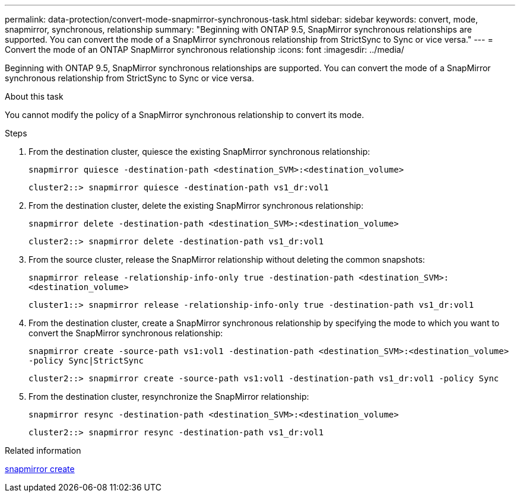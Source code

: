 ---
permalink: data-protection/convert-mode-snapmirror-synchronous-task.html
sidebar: sidebar
keywords: convert, mode, snapmirror, synchronous, relationship
summary: "Beginning with ONTAP 9.5, SnapMirror synchronous relationships are supported. You can convert the mode of a SnapMirror synchronous relationship from StrictSync to Sync or vice versa."
---
= Convert the mode of an ONTAP SnapMirror synchronous relationship
:icons: font
:imagesdir: ../media/

[.lead]
Beginning with ONTAP 9.5, SnapMirror synchronous relationships are supported. You can convert the mode of a SnapMirror synchronous relationship from StrictSync to Sync or vice versa.

.About this task

You cannot modify the policy of a SnapMirror synchronous relationship to convert its mode.

.Steps

. From the destination cluster, quiesce the existing SnapMirror synchronous relationship:
+
`snapmirror quiesce -destination-path <destination_SVM>:<destination_volume>`
+
----
cluster2::> snapmirror quiesce -destination-path vs1_dr:vol1
----

. From the destination cluster, delete the existing SnapMirror synchronous relationship:
+
`snapmirror delete -destination-path <destination_SVM>:<destination_volume>`
+
----
cluster2::> snapmirror delete -destination-path vs1_dr:vol1
----

. From the source cluster, release the SnapMirror relationship without deleting the common snapshots:
+
`snapmirror release -relationship-info-only true -destination-path <destination_SVM>:<destination_volume>`
+
----
cluster1::> snapmirror release -relationship-info-only true -destination-path vs1_dr:vol1
----

. From the destination cluster, create a SnapMirror synchronous relationship by specifying the mode to which you want to convert the SnapMirror synchronous relationship:
+
`snapmirror create -source-path vs1:vol1 -destination-path <destination_SVM>:<destination_volume> -policy Sync|StrictSync`
+
----
cluster2::> snapmirror create -source-path vs1:vol1 -destination-path vs1_dr:vol1 -policy Sync
----

. From the destination cluster, resynchronize the SnapMirror relationship:
+
`snapmirror resync -destination-path <destination_SVM>:<destination_volume>`
+
----
cluster2::> snapmirror resync -destination-path vs1_dr:vol1
----

.Related information
link:https://docs.netapp.com/us-en/ontap-cli/snapmirror-create.html[snapmirror create^]


// 2025 June 27, ONTAPDOC-2960
// 2025-Apr-15, ONTAPDOC-2803
// 2024-7-10 ontapdoc-2192
// 07 DEC 2021, BURT 1430515

